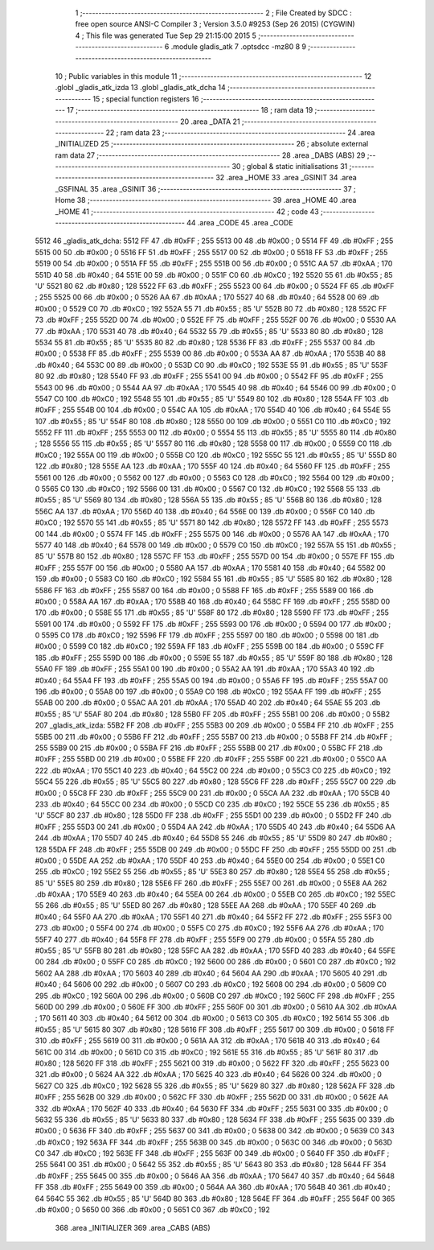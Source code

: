                               1 ;--------------------------------------------------------
                              2 ; File Created by SDCC : free open source ANSI-C Compiler
                              3 ; Version 3.5.0 #9253 (Sep 26 2015) (CYGWIN)
                              4 ; This file was generated Tue Sep 29 21:15:00 2015
                              5 ;--------------------------------------------------------
                              6 	.module gladis_atk
                              7 	.optsdcc -mz80
                              8 	
                              9 ;--------------------------------------------------------
                             10 ; Public variables in this module
                             11 ;--------------------------------------------------------
                             12 	.globl _gladis_atk_izda
                             13 	.globl _gladis_atk_dcha
                             14 ;--------------------------------------------------------
                             15 ; special function registers
                             16 ;--------------------------------------------------------
                             17 ;--------------------------------------------------------
                             18 ; ram data
                             19 ;--------------------------------------------------------
                             20 	.area _DATA
                             21 ;--------------------------------------------------------
                             22 ; ram data
                             23 ;--------------------------------------------------------
                             24 	.area _INITIALIZED
                             25 ;--------------------------------------------------------
                             26 ; absolute external ram data
                             27 ;--------------------------------------------------------
                             28 	.area _DABS (ABS)
                             29 ;--------------------------------------------------------
                             30 ; global & static initialisations
                             31 ;--------------------------------------------------------
                             32 	.area _HOME
                             33 	.area _GSINIT
                             34 	.area _GSFINAL
                             35 	.area _GSINIT
                             36 ;--------------------------------------------------------
                             37 ; Home
                             38 ;--------------------------------------------------------
                             39 	.area _HOME
                             40 	.area _HOME
                             41 ;--------------------------------------------------------
                             42 ; code
                             43 ;--------------------------------------------------------
                             44 	.area _CODE
                             45 	.area _CODE
   5512                      46 _gladis_atk_dcha:
   5512 FF                   47 	.db #0xFF	; 255
   5513 00                   48 	.db #0x00	; 0
   5514 FF                   49 	.db #0xFF	; 255
   5515 00                   50 	.db #0x00	; 0
   5516 FF                   51 	.db #0xFF	; 255
   5517 00                   52 	.db #0x00	; 0
   5518 FF                   53 	.db #0xFF	; 255
   5519 00                   54 	.db #0x00	; 0
   551A FF                   55 	.db #0xFF	; 255
   551B 00                   56 	.db #0x00	; 0
   551C AA                   57 	.db #0xAA	; 170
   551D 40                   58 	.db #0x40	; 64
   551E 00                   59 	.db #0x00	; 0
   551F C0                   60 	.db #0xC0	; 192
   5520 55                   61 	.db #0x55	; 85	'U'
   5521 80                   62 	.db #0x80	; 128
   5522 FF                   63 	.db #0xFF	; 255
   5523 00                   64 	.db #0x00	; 0
   5524 FF                   65 	.db #0xFF	; 255
   5525 00                   66 	.db #0x00	; 0
   5526 AA                   67 	.db #0xAA	; 170
   5527 40                   68 	.db #0x40	; 64
   5528 00                   69 	.db #0x00	; 0
   5529 C0                   70 	.db #0xC0	; 192
   552A 55                   71 	.db #0x55	; 85	'U'
   552B 80                   72 	.db #0x80	; 128
   552C FF                   73 	.db #0xFF	; 255
   552D 00                   74 	.db #0x00	; 0
   552E FF                   75 	.db #0xFF	; 255
   552F 00                   76 	.db #0x00	; 0
   5530 AA                   77 	.db #0xAA	; 170
   5531 40                   78 	.db #0x40	; 64
   5532 55                   79 	.db #0x55	; 85	'U'
   5533 80                   80 	.db #0x80	; 128
   5534 55                   81 	.db #0x55	; 85	'U'
   5535 80                   82 	.db #0x80	; 128
   5536 FF                   83 	.db #0xFF	; 255
   5537 00                   84 	.db #0x00	; 0
   5538 FF                   85 	.db #0xFF	; 255
   5539 00                   86 	.db #0x00	; 0
   553A AA                   87 	.db #0xAA	; 170
   553B 40                   88 	.db #0x40	; 64
   553C 00                   89 	.db #0x00	; 0
   553D C0                   90 	.db #0xC0	; 192
   553E 55                   91 	.db #0x55	; 85	'U'
   553F 80                   92 	.db #0x80	; 128
   5540 FF                   93 	.db #0xFF	; 255
   5541 00                   94 	.db #0x00	; 0
   5542 FF                   95 	.db #0xFF	; 255
   5543 00                   96 	.db #0x00	; 0
   5544 AA                   97 	.db #0xAA	; 170
   5545 40                   98 	.db #0x40	; 64
   5546 00                   99 	.db #0x00	; 0
   5547 C0                  100 	.db #0xC0	; 192
   5548 55                  101 	.db #0x55	; 85	'U'
   5549 80                  102 	.db #0x80	; 128
   554A FF                  103 	.db #0xFF	; 255
   554B 00                  104 	.db #0x00	; 0
   554C AA                  105 	.db #0xAA	; 170
   554D 40                  106 	.db #0x40	; 64
   554E 55                  107 	.db #0x55	; 85	'U'
   554F 80                  108 	.db #0x80	; 128
   5550 00                  109 	.db #0x00	; 0
   5551 C0                  110 	.db #0xC0	; 192
   5552 FF                  111 	.db #0xFF	; 255
   5553 00                  112 	.db #0x00	; 0
   5554 55                  113 	.db #0x55	; 85	'U'
   5555 80                  114 	.db #0x80	; 128
   5556 55                  115 	.db #0x55	; 85	'U'
   5557 80                  116 	.db #0x80	; 128
   5558 00                  117 	.db #0x00	; 0
   5559 C0                  118 	.db #0xC0	; 192
   555A 00                  119 	.db #0x00	; 0
   555B C0                  120 	.db #0xC0	; 192
   555C 55                  121 	.db #0x55	; 85	'U'
   555D 80                  122 	.db #0x80	; 128
   555E AA                  123 	.db #0xAA	; 170
   555F 40                  124 	.db #0x40	; 64
   5560 FF                  125 	.db #0xFF	; 255
   5561 00                  126 	.db #0x00	; 0
   5562 00                  127 	.db #0x00	; 0
   5563 C0                  128 	.db #0xC0	; 192
   5564 00                  129 	.db #0x00	; 0
   5565 C0                  130 	.db #0xC0	; 192
   5566 00                  131 	.db #0x00	; 0
   5567 C0                  132 	.db #0xC0	; 192
   5568 55                  133 	.db #0x55	; 85	'U'
   5569 80                  134 	.db #0x80	; 128
   556A 55                  135 	.db #0x55	; 85	'U'
   556B 80                  136 	.db #0x80	; 128
   556C AA                  137 	.db #0xAA	; 170
   556D 40                  138 	.db #0x40	; 64
   556E 00                  139 	.db #0x00	; 0
   556F C0                  140 	.db #0xC0	; 192
   5570 55                  141 	.db #0x55	; 85	'U'
   5571 80                  142 	.db #0x80	; 128
   5572 FF                  143 	.db #0xFF	; 255
   5573 00                  144 	.db #0x00	; 0
   5574 FF                  145 	.db #0xFF	; 255
   5575 00                  146 	.db #0x00	; 0
   5576 AA                  147 	.db #0xAA	; 170
   5577 40                  148 	.db #0x40	; 64
   5578 00                  149 	.db #0x00	; 0
   5579 C0                  150 	.db #0xC0	; 192
   557A 55                  151 	.db #0x55	; 85	'U'
   557B 80                  152 	.db #0x80	; 128
   557C FF                  153 	.db #0xFF	; 255
   557D 00                  154 	.db #0x00	; 0
   557E FF                  155 	.db #0xFF	; 255
   557F 00                  156 	.db #0x00	; 0
   5580 AA                  157 	.db #0xAA	; 170
   5581 40                  158 	.db #0x40	; 64
   5582 00                  159 	.db #0x00	; 0
   5583 C0                  160 	.db #0xC0	; 192
   5584 55                  161 	.db #0x55	; 85	'U'
   5585 80                  162 	.db #0x80	; 128
   5586 FF                  163 	.db #0xFF	; 255
   5587 00                  164 	.db #0x00	; 0
   5588 FF                  165 	.db #0xFF	; 255
   5589 00                  166 	.db #0x00	; 0
   558A AA                  167 	.db #0xAA	; 170
   558B 40                  168 	.db #0x40	; 64
   558C FF                  169 	.db #0xFF	; 255
   558D 00                  170 	.db #0x00	; 0
   558E 55                  171 	.db #0x55	; 85	'U'
   558F 80                  172 	.db #0x80	; 128
   5590 FF                  173 	.db #0xFF	; 255
   5591 00                  174 	.db #0x00	; 0
   5592 FF                  175 	.db #0xFF	; 255
   5593 00                  176 	.db #0x00	; 0
   5594 00                  177 	.db #0x00	; 0
   5595 C0                  178 	.db #0xC0	; 192
   5596 FF                  179 	.db #0xFF	; 255
   5597 00                  180 	.db #0x00	; 0
   5598 00                  181 	.db #0x00	; 0
   5599 C0                  182 	.db #0xC0	; 192
   559A FF                  183 	.db #0xFF	; 255
   559B 00                  184 	.db #0x00	; 0
   559C FF                  185 	.db #0xFF	; 255
   559D 00                  186 	.db #0x00	; 0
   559E 55                  187 	.db #0x55	; 85	'U'
   559F 80                  188 	.db #0x80	; 128
   55A0 FF                  189 	.db #0xFF	; 255
   55A1 00                  190 	.db #0x00	; 0
   55A2 AA                  191 	.db #0xAA	; 170
   55A3 40                  192 	.db #0x40	; 64
   55A4 FF                  193 	.db #0xFF	; 255
   55A5 00                  194 	.db #0x00	; 0
   55A6 FF                  195 	.db #0xFF	; 255
   55A7 00                  196 	.db #0x00	; 0
   55A8 00                  197 	.db #0x00	; 0
   55A9 C0                  198 	.db #0xC0	; 192
   55AA FF                  199 	.db #0xFF	; 255
   55AB 00                  200 	.db #0x00	; 0
   55AC AA                  201 	.db #0xAA	; 170
   55AD 40                  202 	.db #0x40	; 64
   55AE 55                  203 	.db #0x55	; 85	'U'
   55AF 80                  204 	.db #0x80	; 128
   55B0 FF                  205 	.db #0xFF	; 255
   55B1 00                  206 	.db #0x00	; 0
   55B2                     207 _gladis_atk_izda:
   55B2 FF                  208 	.db #0xFF	; 255
   55B3 00                  209 	.db #0x00	; 0
   55B4 FF                  210 	.db #0xFF	; 255
   55B5 00                  211 	.db #0x00	; 0
   55B6 FF                  212 	.db #0xFF	; 255
   55B7 00                  213 	.db #0x00	; 0
   55B8 FF                  214 	.db #0xFF	; 255
   55B9 00                  215 	.db #0x00	; 0
   55BA FF                  216 	.db #0xFF	; 255
   55BB 00                  217 	.db #0x00	; 0
   55BC FF                  218 	.db #0xFF	; 255
   55BD 00                  219 	.db #0x00	; 0
   55BE FF                  220 	.db #0xFF	; 255
   55BF 00                  221 	.db #0x00	; 0
   55C0 AA                  222 	.db #0xAA	; 170
   55C1 40                  223 	.db #0x40	; 64
   55C2 00                  224 	.db #0x00	; 0
   55C3 C0                  225 	.db #0xC0	; 192
   55C4 55                  226 	.db #0x55	; 85	'U'
   55C5 80                  227 	.db #0x80	; 128
   55C6 FF                  228 	.db #0xFF	; 255
   55C7 00                  229 	.db #0x00	; 0
   55C8 FF                  230 	.db #0xFF	; 255
   55C9 00                  231 	.db #0x00	; 0
   55CA AA                  232 	.db #0xAA	; 170
   55CB 40                  233 	.db #0x40	; 64
   55CC 00                  234 	.db #0x00	; 0
   55CD C0                  235 	.db #0xC0	; 192
   55CE 55                  236 	.db #0x55	; 85	'U'
   55CF 80                  237 	.db #0x80	; 128
   55D0 FF                  238 	.db #0xFF	; 255
   55D1 00                  239 	.db #0x00	; 0
   55D2 FF                  240 	.db #0xFF	; 255
   55D3 00                  241 	.db #0x00	; 0
   55D4 AA                  242 	.db #0xAA	; 170
   55D5 40                  243 	.db #0x40	; 64
   55D6 AA                  244 	.db #0xAA	; 170
   55D7 40                  245 	.db #0x40	; 64
   55D8 55                  246 	.db #0x55	; 85	'U'
   55D9 80                  247 	.db #0x80	; 128
   55DA FF                  248 	.db #0xFF	; 255
   55DB 00                  249 	.db #0x00	; 0
   55DC FF                  250 	.db #0xFF	; 255
   55DD 00                  251 	.db #0x00	; 0
   55DE AA                  252 	.db #0xAA	; 170
   55DF 40                  253 	.db #0x40	; 64
   55E0 00                  254 	.db #0x00	; 0
   55E1 C0                  255 	.db #0xC0	; 192
   55E2 55                  256 	.db #0x55	; 85	'U'
   55E3 80                  257 	.db #0x80	; 128
   55E4 55                  258 	.db #0x55	; 85	'U'
   55E5 80                  259 	.db #0x80	; 128
   55E6 FF                  260 	.db #0xFF	; 255
   55E7 00                  261 	.db #0x00	; 0
   55E8 AA                  262 	.db #0xAA	; 170
   55E9 40                  263 	.db #0x40	; 64
   55EA 00                  264 	.db #0x00	; 0
   55EB C0                  265 	.db #0xC0	; 192
   55EC 55                  266 	.db #0x55	; 85	'U'
   55ED 80                  267 	.db #0x80	; 128
   55EE AA                  268 	.db #0xAA	; 170
   55EF 40                  269 	.db #0x40	; 64
   55F0 AA                  270 	.db #0xAA	; 170
   55F1 40                  271 	.db #0x40	; 64
   55F2 FF                  272 	.db #0xFF	; 255
   55F3 00                  273 	.db #0x00	; 0
   55F4 00                  274 	.db #0x00	; 0
   55F5 C0                  275 	.db #0xC0	; 192
   55F6 AA                  276 	.db #0xAA	; 170
   55F7 40                  277 	.db #0x40	; 64
   55F8 FF                  278 	.db #0xFF	; 255
   55F9 00                  279 	.db #0x00	; 0
   55FA 55                  280 	.db #0x55	; 85	'U'
   55FB 80                  281 	.db #0x80	; 128
   55FC AA                  282 	.db #0xAA	; 170
   55FD 40                  283 	.db #0x40	; 64
   55FE 00                  284 	.db #0x00	; 0
   55FF C0                  285 	.db #0xC0	; 192
   5600 00                  286 	.db #0x00	; 0
   5601 C0                  287 	.db #0xC0	; 192
   5602 AA                  288 	.db #0xAA	; 170
   5603 40                  289 	.db #0x40	; 64
   5604 AA                  290 	.db #0xAA	; 170
   5605 40                  291 	.db #0x40	; 64
   5606 00                  292 	.db #0x00	; 0
   5607 C0                  293 	.db #0xC0	; 192
   5608 00                  294 	.db #0x00	; 0
   5609 C0                  295 	.db #0xC0	; 192
   560A 00                  296 	.db #0x00	; 0
   560B C0                  297 	.db #0xC0	; 192
   560C FF                  298 	.db #0xFF	; 255
   560D 00                  299 	.db #0x00	; 0
   560E FF                  300 	.db #0xFF	; 255
   560F 00                  301 	.db #0x00	; 0
   5610 AA                  302 	.db #0xAA	; 170
   5611 40                  303 	.db #0x40	; 64
   5612 00                  304 	.db #0x00	; 0
   5613 C0                  305 	.db #0xC0	; 192
   5614 55                  306 	.db #0x55	; 85	'U'
   5615 80                  307 	.db #0x80	; 128
   5616 FF                  308 	.db #0xFF	; 255
   5617 00                  309 	.db #0x00	; 0
   5618 FF                  310 	.db #0xFF	; 255
   5619 00                  311 	.db #0x00	; 0
   561A AA                  312 	.db #0xAA	; 170
   561B 40                  313 	.db #0x40	; 64
   561C 00                  314 	.db #0x00	; 0
   561D C0                  315 	.db #0xC0	; 192
   561E 55                  316 	.db #0x55	; 85	'U'
   561F 80                  317 	.db #0x80	; 128
   5620 FF                  318 	.db #0xFF	; 255
   5621 00                  319 	.db #0x00	; 0
   5622 FF                  320 	.db #0xFF	; 255
   5623 00                  321 	.db #0x00	; 0
   5624 AA                  322 	.db #0xAA	; 170
   5625 40                  323 	.db #0x40	; 64
   5626 00                  324 	.db #0x00	; 0
   5627 C0                  325 	.db #0xC0	; 192
   5628 55                  326 	.db #0x55	; 85	'U'
   5629 80                  327 	.db #0x80	; 128
   562A FF                  328 	.db #0xFF	; 255
   562B 00                  329 	.db #0x00	; 0
   562C FF                  330 	.db #0xFF	; 255
   562D 00                  331 	.db #0x00	; 0
   562E AA                  332 	.db #0xAA	; 170
   562F 40                  333 	.db #0x40	; 64
   5630 FF                  334 	.db #0xFF	; 255
   5631 00                  335 	.db #0x00	; 0
   5632 55                  336 	.db #0x55	; 85	'U'
   5633 80                  337 	.db #0x80	; 128
   5634 FF                  338 	.db #0xFF	; 255
   5635 00                  339 	.db #0x00	; 0
   5636 FF                  340 	.db #0xFF	; 255
   5637 00                  341 	.db #0x00	; 0
   5638 00                  342 	.db #0x00	; 0
   5639 C0                  343 	.db #0xC0	; 192
   563A FF                  344 	.db #0xFF	; 255
   563B 00                  345 	.db #0x00	; 0
   563C 00                  346 	.db #0x00	; 0
   563D C0                  347 	.db #0xC0	; 192
   563E FF                  348 	.db #0xFF	; 255
   563F 00                  349 	.db #0x00	; 0
   5640 FF                  350 	.db #0xFF	; 255
   5641 00                  351 	.db #0x00	; 0
   5642 55                  352 	.db #0x55	; 85	'U'
   5643 80                  353 	.db #0x80	; 128
   5644 FF                  354 	.db #0xFF	; 255
   5645 00                  355 	.db #0x00	; 0
   5646 AA                  356 	.db #0xAA	; 170
   5647 40                  357 	.db #0x40	; 64
   5648 FF                  358 	.db #0xFF	; 255
   5649 00                  359 	.db #0x00	; 0
   564A AA                  360 	.db #0xAA	; 170
   564B 40                  361 	.db #0x40	; 64
   564C 55                  362 	.db #0x55	; 85	'U'
   564D 80                  363 	.db #0x80	; 128
   564E FF                  364 	.db #0xFF	; 255
   564F 00                  365 	.db #0x00	; 0
   5650 00                  366 	.db #0x00	; 0
   5651 C0                  367 	.db #0xC0	; 192
                            368 	.area _INITIALIZER
                            369 	.area _CABS (ABS)
